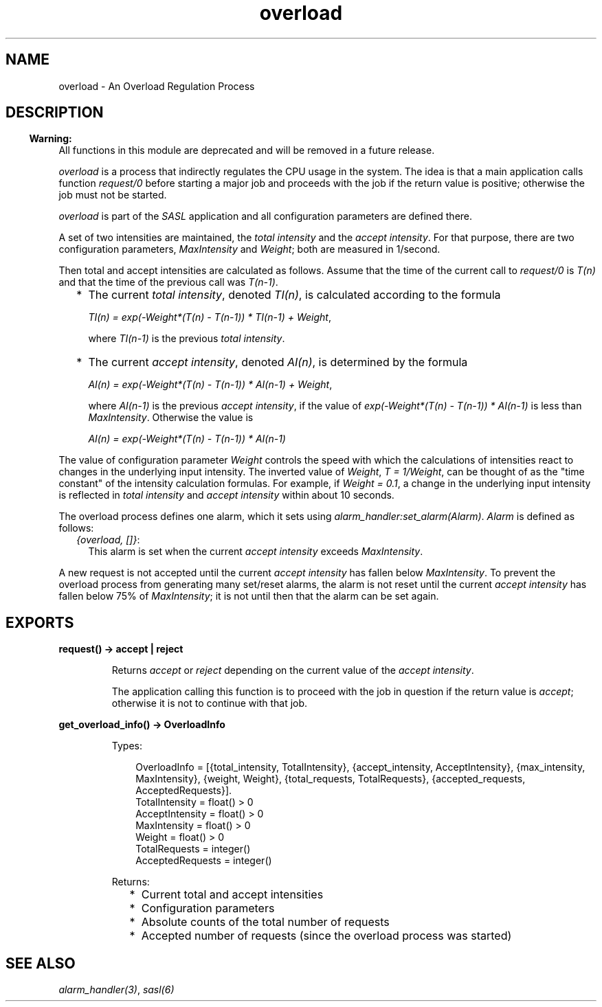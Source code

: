 .TH overload 3 "sasl 2.7" "Ericsson AB" "Erlang Module Definition"
.SH NAME
overload \- An Overload Regulation Process
.SH DESCRIPTION
.LP

.RS -4
.B
Warning:
.RE
All functions in this module are deprecated and will be removed in a future release\&.

.LP
\fIoverload\fR\& is a process that indirectly regulates the CPU usage in the system\&. The idea is that a main application calls function \fB\fIrequest/0\fR\&\fR\& before starting a major job and proceeds with the job if the return value is positive; otherwise the job must not be started\&.
.LP
\fIoverload\fR\& is part of the \fISASL\fR\& application and all configuration parameters are defined there\&.
.LP
A set of two intensities are maintained, the \fItotal intensity\fR\& and the \fIaccept intensity\fR\&\&. For that purpose, there are two configuration parameters, \fIMaxIntensity\fR\& and \fIWeight\fR\&; both are measured in 1/second\&.
.LP
Then total and accept intensities are calculated as follows\&. Assume that the time of the current call to \fIrequest/0\fR\& is \fIT(n)\fR\& and that the time of the previous call was \fIT(n-1)\fR\&\&.
.RS 2
.TP 2
*
The current \fItotal intensity\fR\&, denoted \fITI(n)\fR\&, is calculated according to the formula
.RS 2
.LP
\fITI(n) = exp(-Weight*(T(n) - T(n-1)) * TI(n-1) + Weight\fR\&,
.RE
.RS 2
.LP
where \fITI(n-1)\fR\& is the previous \fItotal intensity\fR\&\&.
.RE
.LP
.TP 2
*
The current \fIaccept intensity\fR\&, denoted \fIAI(n)\fR\&, is determined by the formula
.RS 2
.LP
\fIAI(n) = exp(-Weight*(T(n) - T(n-1)) * AI(n-1) + Weight\fR\&,
.RE
.RS 2
.LP
where \fIAI(n-1)\fR\& is the previous \fIaccept intensity\fR\&, if the value of \fIexp(-Weight*(T(n) - T(n-1)) * AI(n-1)\fR\& is less than \fIMaxIntensity\fR\&\&. Otherwise the value is
.RE
.RS 2
.LP
\fIAI(n) = exp(-Weight*(T(n) - T(n-1)) * AI(n-1)\fR\&
.RE
.LP
.RE

.LP
The value of configuration parameter \fIWeight\fR\& controls the speed with which the calculations of intensities react to changes in the underlying input intensity\&. The inverted value of \fIWeight\fR\&, \fIT = 1/Weight\fR\&, can be thought of as the "time constant" of the intensity calculation formulas\&. For example, if \fIWeight = 0\&.1\fR\&, a change in the underlying input intensity is reflected in \fItotal intensity\fR\& and \fIaccept intensity\fR\& within about 10 seconds\&.
.LP
The overload process defines one alarm, which it sets using \fIalarm_handler:set_alarm(Alarm)\fR\&\&. \fIAlarm\fR\& is defined as follows:
.RS 2
.TP 2
.B
\fI{overload, []}\fR\&:
This alarm is set when the current \fIaccept intensity\fR\& exceeds \fIMaxIntensity\fR\&\&.
.RE
.LP
A new request is not accepted until the current \fIaccept intensity\fR\& has fallen below \fIMaxIntensity\fR\&\&. To prevent the overload process from generating many set/reset alarms, the alarm is not reset until the current \fIaccept intensity\fR\& has fallen below 75% of \fIMaxIntensity\fR\&; it is not until then that the alarm can be set again\&.
.SH EXPORTS
.LP
.B
request() -> accept | reject
.br
.RS
.LP
Returns \fIaccept\fR\& or \fIreject\fR\& depending on the current value of the \fIaccept intensity\fR\&\&.
.LP
The application calling this function is to proceed with the job in question if the return value is \fIaccept\fR\&; otherwise it is not to continue with that job\&.
.RE
.LP
.B
get_overload_info() -> OverloadInfo
.br
.RS
.LP
Types:

.RS 3
OverloadInfo = [{total_intensity, TotalIntensity}, {accept_intensity, AcceptIntensity}, {max_intensity, MaxIntensity}, {weight, Weight}, {total_requests, TotalRequests}, {accepted_requests, AcceptedRequests}]\&.
.br
TotalIntensity = float() > 0
.br
AcceptIntensity = float() > 0
.br
MaxIntensity = float() > 0
.br
Weight = float() > 0
.br
TotalRequests = integer()
.br
AcceptedRequests = integer()
.br
.RE
.RE
.RS
.LP
Returns:
.RS 2
.TP 2
*
Current total and accept intensities
.LP
.TP 2
*
Configuration parameters
.LP
.TP 2
*
Absolute counts of the total number of requests
.LP
.TP 2
*
Accepted number of requests (since the overload process was started)
.LP
.RE

.RE
.SH "SEE ALSO"

.LP
\fB\fIalarm_handler(3)\fR\&\fR\&, \fB\fIsasl(6)\fR\&\fR\&